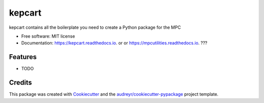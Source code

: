 ===============
kepcart
===============


.. image:: https://img.shields.io/pypi/v/kepcart.svg
        :target: https://pypi.python.org/pypi/kepcart

.. image:: https://img.shields.io/travis/matthewjohnpayne/kepcart.svg
        :target: https://travis-ci.org/matthewjohnpayne/kepcart

.. image:: https://readthedocs.org/projects/kepcart/badge/?version=latest
        :target: https://kepcart.readthedocs.io/en/latest/?badge=latest
        :alt: Documentation Status




kepcart contains all the boilerplate you need to create a Python package for the MPC


* Free software: MIT license
* Documentation: https://kepcart.readthedocs.io. or  or https://mpcutilities.readthedocs.io. ??? 


Features
--------

* TODO

Credits
-------

This package was created with Cookiecutter_ and the `audreyr/cookiecutter-pypackage`_ project template.

.. _Cookiecutter: https://github.com/audreyr/cookiecutter
.. _`audreyr/cookiecutter-pypackage`: https://github.com/audreyr/cookiecutter-pypackage
